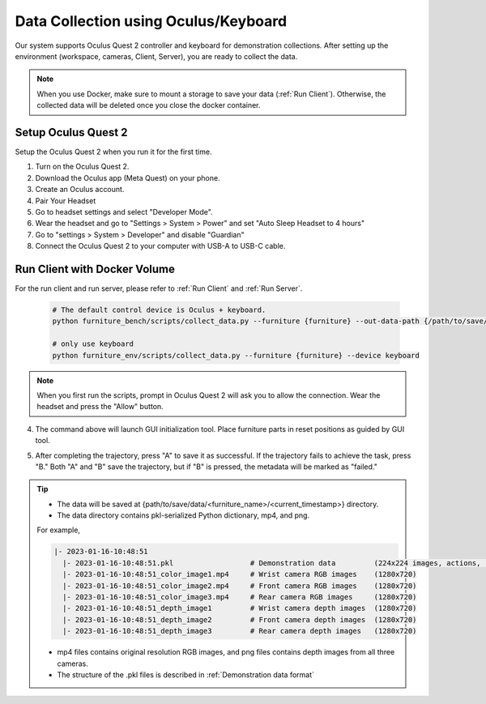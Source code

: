 Data Collection using Oculus/Keyboard
=========================================

Our system supports Oculus Quest 2 controller and keyboard for demonstration collections.
After setting up the environment (workspace, cameras, Client, Server), you are ready to collect the data.

.. image:: ../_static/images/teleoperation.jpg
   :width: 70%
   :align: center
   :alt: Teleoperation

.. note::

    When you use Docker, make sure to mount a storage to save your data (:ref:`Run Client`). Otherwise, the collected data will be deleted once you close the docker container.


Setup Oculus Quest 2
~~~~~~~~~~~~~~~~~~~~~
Setup the Oculus Quest 2 when you run it for the first time.

1. Turn on the Oculus Quest 2.
2. Download the Oculus app (Meta Quest) on your phone.
3. Create an Oculus account.
4. Pair Your Headset
5. Go to headset settings and select "Developer Mode".
6. Wear the headset and go to "Settings > System > Power" and set "Auto Sleep Headset to 4 hours"
7. Go to "settings > System > Developer" and disable "Guardian"
8. Connect the Oculus Quest 2 to your computer with USB-A to USB-C cable.

Run Client with Docker Volume
~~~~~~~~~~~~~~~~~~~~~~~~~~~~~

For the run client and run server, please refer to :ref:`Run Client` and :ref:`Run Server`.

  .. code:: bash

    # The default control device is Oculus + keyboard.
    python furniture_bench/scripts/collect_data.py --furniture {furniture} --out-data-path {/path/to/save/data}

    # only use keyboard
    python furniture_env/scripts/collect_data.py --furniture {furniture} --device keyboard

.. note::

    When you first run the scripts, prompt in Oculus Quest 2 will ask you to allow the connection.
    Wear the headset and press the "Allow" button.

4. The command above will launch GUI initialization tool. Place furniture parts in reset positions as guided by GUI tool.

.. image:: ../_static/images/initialization_tool.gif
    :width: 70%
    :align: center
    :alt: GUI Tool

5. After completing the trajectory, press "A" to save it as successful. If the trajectory fails to achieve the task, press "B." Both "A" and "B" save the trajectory, but if "B" is pressed, the metadata will be marked as "failed."

.. tip::
    - The data will be saved at {path/to/save/data/<furniture_name>/<current_timestamp>} directory.
    - The data directory contains pkl-serialized Python dictionary, mp4, and png.
    For example,

    .. code::

        |- 2023-01-16-10:48:51
          |- 2023-01-16-10:48:51.pkl                  # Demonstration data         (224x224 images, actions, rewards, etc.)
          |- 2023-01-16-10:48:51_color_image1.mp4     # Wrist camera RGB images    (1280x720)
          |- 2023-01-16-10:48:51_color_image2.mp4     # Front camera RGB images    (1280x720)
          |- 2023-01-16-10:48:51_color_image3.mp4     # Rear camera RGB images     (1280x720)
          |- 2023-01-16-10:48:51_depth_image1         # Wrist camera depth images  (1280x720)
          |- 2023-01-16-10:48:51_depth_image2         # Front camera depth images  (1280x720)
          |- 2023-01-16-10:48:51_depth_image3         # Rear camera depth images   (1280x720)

    - mp4 files contains original resolution RGB images, and png files contains depth images from all three cameras.
    - The structure of the .pkl files is described in :ref:`Demonstration data format`
